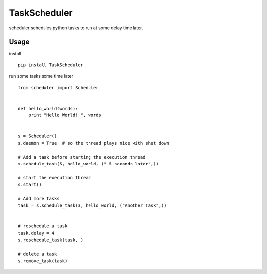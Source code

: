 TaskScheduler
=============

scheduler schedules python tasks to run at some delay time later.

Usage
-----

install

::

    pip install TaskScheduler

run some tasks some time later

::

    from scheduler import Scheduler


    def hello_world(words):
        print "Hello World! ", words


    s = Scheduler()
    s.daemon = True  # so the thread plays nice with shut down

    # Add a task before starting the execution thread
    s.schedule_task(5, hello_world, (" 5 seconds later",))

    # start the execution thread
    s.start()

    # Add more tasks
    task = s.schedule_task(3, hello_world, ("Another Task",))


    # reschedule a task
    task.delay = 4
    s.reschedule_task(task, )

    # delete a task
    s.remove_task(task)

